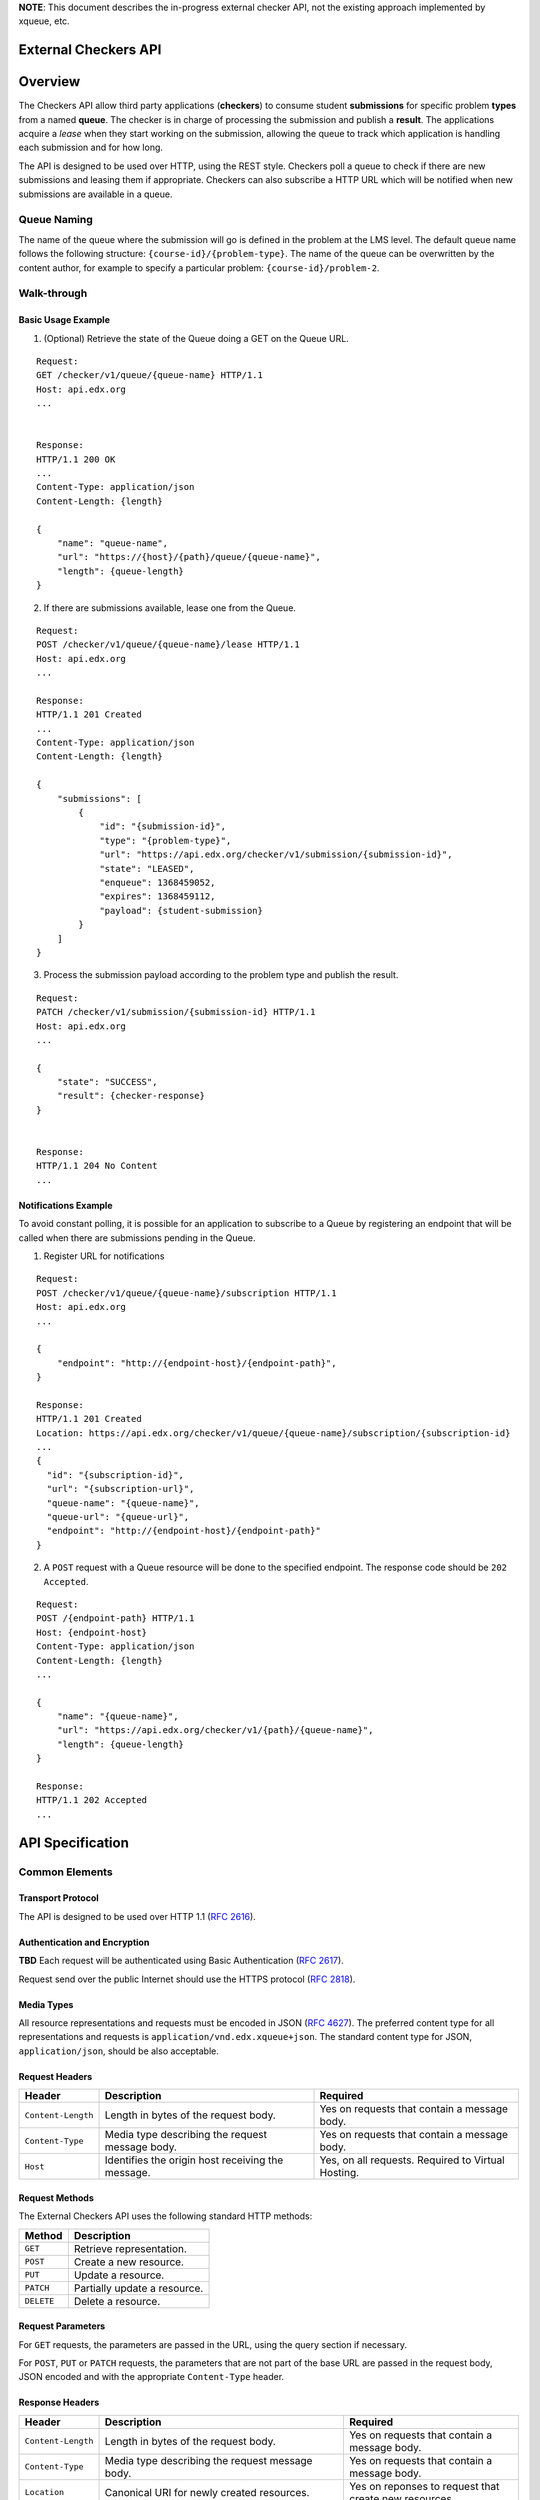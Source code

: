 **NOTE**: This document describes the in-progress external checker API, not the existing approach implemented by xqueue, etc.

External Checkers API
=====================


Overview
========

The Checkers API allow third party applications (**checkers**) to consume
student **submissions** for specific problem **types** from a named **queue**.
The checker is in charge of processing the submission and publish a
**result**. The applications acquire a *lease* when they start working on
the submission, allowing the queue to track which application is
handling each submission and for how long.

The API is designed to be used over HTTP, using the REST style.
Checkers poll a queue to check if there are new submissions and leasing
them if appropriate. Checkers can also subscribe a HTTP URL which will
be notified when new submissions are available in a queue.


Queue Naming
------------

The name of the queue where the submission will go is defined in the
problem at the LMS level. The default queue name follows the following
structure: ``{course-id}/{problem-type}``. The name of the queue can be
overwritten by the content author, for example to specify a particular
problem: ``{course-id}/problem-2``.


Walk-through
------------


Basic Usage Example
~~~~~~~~~~~~~~~~~~~


1. (Optional) Retrieve the state of the Queue doing a GET on the Queue URL.

::

    Request:
    GET /checker/v1/queue/{queue-name} HTTP/1.1
    Host: api.edx.org
    ...
    
    
    Response:
    HTTP/1.1 200 OK
    ...
    Content-Type: application/json
    Content-Length: {length}
    
    {
        "name": "queue-name",
        "url": "https://{host}/{path}/queue/{queue-name}",
        "length": {queue-length}
    }


2. If there are submissions available, lease one from the Queue.

::

    Request:
    POST /checker/v1/queue/{queue-name}/lease HTTP/1.1
    Host: api.edx.org
    ...
    
    Response:
    HTTP/1.1 201 Created
    ...
    Content-Type: application/json
    Content-Length: {length}
    
    {
        "submissions": [
            {
                "id": "{submission-id}",
                "type": "{problem-type}",
                "url": "https://api.edx.org/checker/v1/submission/{submission-id}",
                "state": "LEASED",
                "enqueue": 1368459052,
                "expires": 1368459112,
                "payload": {student-submission}
            }
        ]
    }


3. Process the submission payload according to the problem type and
   publish the result.

::

    Request:
    PATCH /checker/v1/submission/{submission-id} HTTP/1.1
    Host: api.edx.org
    ...
    
    {
        "state": "SUCCESS",
        "result": {checker-response} 
    }
    
    
    Response:
    HTTP/1.1 204 No Content
    ...





Notifications Example
~~~~~~~~~~~~~~~~~~~~~

To avoid constant polling, it is possible for an application to
subscribe to a Queue by registering an endpoint that will be called
when there are submissions pending in the Queue.


1. Register URL for notifications

::

    Request:
    POST /checker/v1/queue/{queue-name}/subscription HTTP/1.1
    Host: api.edx.org
    ...
     
    {
        "endpoint": "http://{endpoint-host}/{endpoint-path}",
    }
    
    Response:
    HTTP/1.1 201 Created
    Location: https://api.edx.org/checker/v1/queue/{queue-name}/subscription/{subscription-id}
    ...
    {
      "id": "{subscription-id}",
      "url": "{subscription-url}",
      "queue-name": "{queue-name}",
      "queue-url": "{queue-url}",
      "endpoint": "http://{endpoint-host}/{endpoint-path}"
    }


2. A ``POST`` request with a Queue resource will be done to the
   specified endpoint. The response code should be ``202 Accepted``.

::

    Request:
    POST /{endpoint-path} HTTP/1.1
    Host: {endpoint-host}
    Content-Type: application/json
    Content-Length: {length}
    ...
    
    {
        "name": "{queue-name}",
        "url": "https://api.edx.org/checker/v1/{path}/{queue-name}",
        "length": {queue-length}
    }
    
    Response:
    HTTP/1.1 202 Accepted
    ...


API Specification
=================


Common Elements
---------------


Transport Protocol
~~~~~~~~~~~~~~~~~~

The API is designed to be used over HTTP 1.1 (`RFC 2616`_).


Authentication and Encryption
~~~~~~~~~~~~~~~~~~~~~~~~~~~~~

**TBD** Each request will be authenticated using Basic Authentication
(`RFC 2617`_).

Request send over the public Internet should use the HTTPS protocol
(`RFC 2818`_).


Media Types
~~~~~~~~~~~

All resource representations and requests must be encoded in JSON
(`RFC 4627`_). The preferred content type for all representations and
requests is ``application/vnd.edx.xqueue+json``. The standard content
type for JSON, ``application/json``, should be also acceptable.


Request Headers
~~~~~~~~~~~~~~~

+--------------------+---------------------------------------------------+----------------------------------------------------+
| Header             | Description                                       | Required                                           |
+====================+===================================================+====================================================+
| ``Content-Length`` | Length in bytes of the request body.              | Yes on requests that contain a message body.       |
+--------------------+---------------------------------------------------+----------------------------------------------------+
| ``Content-Type``   | Media type describing the request message body.   | Yes on requests that contain a message body.       |
+--------------------+---------------------------------------------------+----------------------------------------------------+
| ``Host``           | Identifies the origin host receiving the message. | Yes, on all requests. Required to Virtual Hosting. |
+--------------------+---------------------------------------------------+----------------------------------------------------+


Request Methods
~~~~~~~~~~~~~~~

The External Checkers API uses the following standard HTTP methods:

+------------+------------------------------+
| Method     | Description                  |
+============+==============================+
| ``GET``    | Retrieve representation.     |
+------------+------------------------------+
| ``POST``   | Create a new resource.       |
+------------+------------------------------+
| ``PUT``    | Update a resource.           |
+------------+------------------------------+
| ``PATCH``  | Partially update a resource. |
+------------+------------------------------+
| ``DELETE`` | Delete a resource.           |
+------------+------------------------------+


Request Parameters
~~~~~~~~~~~~~~~~~~

For ``GET`` requests, the parameters are passed in the URL, using the
query section if necessary.

For ``POST``, ``PUT`` or ``PATCH`` requests, the parameters that are not
part of the base URL are passed in the request body, JSON encoded and
with the appropriate ``Content-Type`` header.


Response Headers
~~~~~~~~~~~~~~~~

+--------------------+-------------------------------------------------------------------------------------------------+------------------------------------------------------------------+
| Header             | Description                                                                                     | Required                                                         |
+====================+=================================================================================================+==================================================================+
| ``Content-Length`` | Length in bytes of the request body.                                                            | Yes on requests that contain a message body.                     |
+--------------------+-------------------------------------------------------------------------------------------------+------------------------------------------------------------------+
| ``Content-Type``   | Media type describing the request message body.                                                 | Yes on requests that contain a message body.                     |
+--------------------+-------------------------------------------------------------------------------------------------+------------------------------------------------------------------+
| ``Location``       | Canonical URI for newly created resources.                                                      | Yes on reponses to request that create new resources.            |
+--------------------+-------------------------------------------------------------------------------------------------+------------------------------------------------------------------+
| ``Rety-After``     | Can be used with a 503 response to indicate how long the service is expected to be unavailable. | Yes on  503 responses to indicate that the server is overloaded. |
+--------------------+-------------------------------------------------------------------------------------------------+------------------------------------------------------------------+


Response Codes
~~~~~~~~~~~~~~

+-----------------------------+-----------------------------------------------------------------------------------------------------------------------+
| HTTP Status                 | Description                                                                                                           |
+=============================+=======================================================================================================================+
| ``200 OK``                  | The request has succeeded. The information returned with the response is dependent on the method used in the request. |
+-----------------------------+-----------------------------------------------------------------------------------------------------------------------+
| ``201 Created``             | The request has been fulfilled and resulted in a new resource being created.                                          | 
+-----------------------------+-----------------------------------------------------------------------------------------------------------------------+
| ``202 Accepted``            | The request has been accepted for processing, but the processing has not been completed.                              |
+-----------------------------+-----------------------------------------------------------------------------------------------------------------------+
| ``204 No Content``          | The server has fulfilled the request but does not need to return a body.                                              |
+-----------------------------+-----------------------------------------------------------------------------------------------------------------------+
| ``400 Bad Request``         | The request is malformed or is missing required fields.                                                               |
+-----------------------------+-----------------------------------------------------------------------------------------------------------------------+
| ``409 Conflict``            | The request could not be completed due to a conflict with the current state of the resource.                          |
+-----------------------------+-----------------------------------------------------------------------------------------------------------------------+
| ``503 Service Unavailable`` | The server is unable to handle the request due overload or maintenance.                                               |
+-----------------------------+-----------------------------------------------------------------------------------------------------------------------+


Errors
~~~~~~

In the event of an error, the appropriate status code will be returned
with a body containing more information.


API Reference
=============

For all the URL paths below assume a host (e.g. ``http://api.edx.org``)
and prefix path (e.g. ``/checker/v1/``).

For example:

``GET /submission/{id} HTTP/1.1``

should be interpreted as:

``GET /checker/v1/submission/{id} HTTP/1.1``



Queue
-----

A resource that represents a queue created to contain the submissions
from students to a particular problem or problem type. The queues are
created automatically when they are defined in the course content. The
state of the queue can be checked at any time.


Representation
~~~~~~~~~~~~~~

::

    {
        name: <String>,
        url: <String>,
        length: <Number>
    }

+------------+--------+----------------------------------------------+--------+----------+
| Property   | Type   | Description                                  | Access | Optional |
+============+========+==============================================+========+==========+
| ``name``   | String | Name of the Queue                            | Read   | No       |
+------------+--------+----------------------------------------------+--------+----------+
| ``url``    | String | URL for the Queue                            | Read   | No       |
+------------+--------+----------------------------------------------+--------+----------+
| ``length`` | Number | Number of submissions available on the Queue | Read   | No       |
+------------+--------+----------------------------------------------+--------+----------+


Methods
~~~~~~~

+-----------+------------------------------+-----------------------------------------------+
| Actions   | HTTP Request                 | Description                                   |
+===========+==============================+===============================================+
| ``get``   | ``GET /queue/{name}``        | Get Information about a Queue.                | 
+-----------+------------------------------+-----------------------------------------------+
| ``lease`` | ``POST /queue/{name}/lease`` | Lease one or more submissions from the Queue. |
+-----------+------------------------------+-----------------------------------------------+


``get`` method
``````````````

The get method is use to retrieve the status of a queue, listing the
number of submissions available to lease by the checker application.


parameters
++++++++++

+----------------+---------+--------------------+----------+
| Parameter      | Type    | Description        | Required |
+================+=========+====================+==========+
| ``name``       | String  | Name of the Queue. | Yes      |
+----------------+---------+--------------------+----------+


response
++++++++

If successful, the method returns a Queue representation in the
response body.


``lease`` method
````````````````

The lease method is used to lease one or many submissions for
processing. The checker application can optionally specify the lease
time and the number of submissions to lease. The response is a list of
leased submissions, which can be equal or less than the number of
leases requested.


parameters
++++++++++

+-------------+--------+-----------------------------------+----------+-------------------+
| Parameter   | Type   | Description                       | Required | Default           |
+=============+========+===================================+==========+===================+
| ``name``    | String | Name of the Queue.                | Yes      |                   |
+-------------+--------+-----------------------------------+----------+-------------------+
| ``seconds`` | Number | Duration of the Lease in seconds. | No       | *Queue dependent* |
+-------------+--------+-----------------------------------+----------+-------------------+
| ``count``   | Number | Number of Submissions to Lease.   | No       | 1                 |
+-------------+--------+-----------------------------------+----------+-------------------+


response
++++++++

If successful, the method returns in the response body a JSON object
with a single key named ``submissions``. The value of the key is a list
of Submission representations.

Returns code ``204 No Content`` if there are no submissions available.


Submission
----------

A resource representing a single submission or attempt from a student
to answer a problem. Initially, the submission contains a payload with
the student data. After being evaluated by the checker, the submission
is updated to include the result of the evaluation.

The structure of the payload and the result are determined by the
problem type. Each problem type should define how the payload should
be decoded and interpreted, and how the result should be formatted.


Representation
~~~~~~~~~~~~~~

::

    {
        id: <String>
        type: <String>
        url: <String>
        state: <String>
        enqueued: <Number>
        expires: <Number>
        payload: type-specific
        result:  type-specific
    }

+--------------+----------+-------------------------------------------------------------------------+------------+----------+
| Property     | Type     | Description                                                             | Access     | Optional |
+==============+==========+=========================================================================+============+==========+
| ``id``       | String   | Unique identifier for the Submission.                                   | Read       | No       | 
+--------------+----------+-------------------------------------------------------------------------+------------+----------+
| ``type``     | String   | The Problem Type. Case insensitive.                                     | Read       | No       |
+--------------+----------+-------------------------------------------------------------------------+------------+----------+
| ``url``      | String   | URL for the Submission.                                                 | Read       | No       |
+--------------+----------+-------------------------------------------------------------------------+------------+----------+
| ``state``    | String   | ``PENDING`` \| ``LEASED`` \| ``SUCCESS`` \| ``ERROR`` \| ``EXPIRED``    | Read-Write | No       |
+--------------+----------+-------------------------------------------------------------------------+------------+----------+
| ``enqueued`` | Number   | Unix Time Timestamp when the submission was queued.                     | Read       | No       |
+--------------+----------+-------------------------------------------------------------------------+------------+----------+
| ``expires``  | Number   | Unix Time Timestamp when the lease will expire.                         | Read-Write | Yes      |
+--------------+----------+-------------------------------------------------------------------------+------------+----------+
| ``payload``  | Variable | Dependend on the problem type.                                          | Read       | No       |
+--------------+----------+-------------------------------------------------------------------------+------------+----------+
| ``result``   | Variable | Dependend on the problem type.                                          | Read-Write | Yes      |
+--------------+----------+-------------------------------------------------------------------------+------------+----------+


Methods

~~~~~~~

+------------+------------------------------------+-----------------------------+
| Actions    | HTTP Request                       | Description                 |
+============+====================================+=============================+
| ``get``    | ``GET /submission/{id}``           | Get the Submission          |
+------------+------------------------------------+-----------------------------+
| ``update`` | ``PATCH (*PUT*) /submission/{id}`` | Post result or Update Lease |
+------------+------------------------------------+-----------------------------+


``get`` method
``````````````


parameters
++++++++++

+-----------+--------+----------------------+----------+
| Parameter | Type   | Description          | Required |
+===========+========+======================+==========+
| ``id``    | String | ID of the Submission | Yes      |
+-----------+--------+----------------------+----------+



response
++++++++

If successful, the method returns a Submission representation in the
response body.


``update`` method
`````````````````

The update method is used to post the result of the submission or to
update the lease time in case more time is required. The preferred
HTTP method is PATCH, but PUT is also supported. When PATCH is used
the submission representation can be partial, meaning that only the
fields that are going to be updated need to be present.

To post the result, update the ``state`` and ``result`` fields of the
Submission representation. The only possible values for the state
field are "SUCCESS" and "ERROR". No more updates are allowed after the
first one. Both fields must be present.

To update the lease, update the ``expiration`` field of the submission.
More updates are allowed after the first one.


parameters
++++++++++

+----------------+--------+--------------------------------+----------+----------------+
| Parameter      | Type   | Description                    | Required | Comment        |
+================+========+================================+==========+================+
| ``id``         | String | Name of the Queue              | Yes      |                |
+----------------+--------+--------------------------------+----------+----------------+
| ``submission`` | Object | Representation of a Submission | No       | Can be partial |
+----------------+--------+--------------------------------+----------+----------------+



response
++++++++

If successful, the method returns in a ``204 No Content`` status with no
response body.

If the request is malformed, or if one of the submission state or
result fields are missing, ``400 Bad Request`` error will be returned.

If the submission is already in a final state (SUCCESS or ERROR) and
has a result, a ``409 Conflict`` error will be returned.


Subscription
------------

A resource representing a subscription for notifications between a
queue and an endpoint.


Representation
~~~~~~~~~~~~~~

::

    {
      id: <String>,
      url: <String>,
      queue-name: <String>,
      queue-url: <String>,
      endpoint: <String>
    }


+----------------+--------+--------------------------------------------------------------------+------------+----------+
| Property       | Type   | Description                                                        | Access     | Optional |
+================+========+====================================================================+============+==========+
| ``id``         | String | Unique identifier for the Submission                               | Read       | No       |
+----------------+--------+--------------------------------------------------------------------+------------+----------+
| ``url``        | String | URL for the Submission                                             | Read       | No       |
+----------------+--------+--------------------------------------------------------------------+------------+----------+
| ``queue-name`` | String | ``READY`` \| ``LEASED`` \| ``SUCCESS`` \| ``ERROR`` \| ``EXPIRED`` | Read       | No       |
+----------------+--------+--------------------------------------------------------------------+------------+----------+
| ``queue-url``  | String | Timestamp in Unix Time when the submission was queued              | Read       | No       |
+----------------+--------+--------------------------------------------------------------------+------------+----------+
| ``endpoint``   | String | Timestamp in Unix Time when the lease will expire                  | Read-Write | No       |
+----------------+--------+--------------------------------------------------------------------+------------+----------+


Methods
~~~~~~~

+---------------+---------------------------------------------------+-----------------------------------+
| Actions       | HTTP Request                                      | Description                       | 
+===============+===================================================+===================================+
| ``subscribe`` | ``POST /queue/{name}/subscription``               | Subscribe to queue notifications. |
+---------------+---------------------------------------------------+-----------------------------------+
| ``get``       | ``GET /queue/{name}/subscription/{id}``           | Get subscription info.            |
+---------------+---------------------------------------------------+-----------------------------------+
| ``list``      | ``GET /queue/{name}/subscription``                | List all subscriptions.           |
+---------------+---------------------------------------------------+-----------------------------------+
| ``update``    | ``PATCH (*PUT*) /queue/{name}/subscription/{id}`` | Update subscription.              |
+---------------+---------------------------------------------------+-----------------------------------+
| ``delete``    | ``DELETE /queue/{name}/subscription/{id}``        | Delete subscription.              |
+---------------+---------------------------------------------------+-----------------------------------+


subscribe method
````````````````

Subscribe an endpoint to the specified queue. The endpoint will
receive periodic ``POST`` requests with the representation of the Queue.
The endpoint should reply with code ``204 Accepted`` if the notification
is valid.

The first notification after a subscription will have the ``length``
field set to zero. The reply to the first notification should be valid
for the subscription to be confirmed, otherwise it will be deleted.

If too many notifications are replied with an invalid code, and there
are no submissions being leased from the queue, the subscription will
be deleted and application will have to create a new one. A good
practice is to have application create a new subscription on startup.


parameters
++++++++++

+-----------+--------+-------------------+----------+
| Parameter | Type   | Description       | Required |
+===========+========+===================+==========+
| name      | String | Name of the Queue | Yes      |
+-----------+--------+-------------------+----------+



response
++++++++

If successful, the method returns a Subscription representation in the
response body. If a subscription to the same endpoint already exists,
a new one is created replacing the old one.


Problem Types
=============


CodeResponse
------------

CodeResponse problem response types, take one input from the student,
either a text string (usually source code), or a file. Both the
``payload`` and the ``result`` are JSON objects with the properties
described below.


Payload
~~~~~~~

::

    {
      student: <String>,
      problem: <String>,
    }

+-------------+--------+--------------------------------------------------------------------------------------------------------------------------------------------------------------------+
| Property    | Type   | Description                                                                                                                                                        |
+=============+========+====================================================================================================================================================================+
| ``student`` | String | The student payload. A Base64 encoded string. Contains student's answer to the problem.                                                                            |
+-------------+--------+--------------------------------------------------------------------------------------------------------------------------------------------------------------------+
| ``problem`` | String | The problem payload. A string configured in the problem content that can contain any arbitrary value required by the instructor for checking the specific problem. |
+-------------+--------+--------------------------------------------------------------------------------------------------------------------------------------------------------------------+


Result
~~~~~~

::

    {
      correct: <Boolean>,
      score: <Number>,
      msg: <String>
    }

+-------------+---------+---------------------------------------------------------------------------------------------------------------------------------------------------------------+
| Property    | Type    | Description                                                                                                                                                   |
+=============+=========+===============================================================================================================================================================+
| ``correct`` | Boolean | Can the student answer be considered as correct or not.                                                                                                       |
+-------------+---------+---------------------------------------------------------------------------------------------------------------------------------------------------------------+
| ``score``   | Number  | A numeric value assigned to the answer. For partial credit, ``correct`` property must be ``true``. Values between 0.0 and 1.0 are encoraged but not required. |
+-------------+---------+---------------------------------------------------------------------------------------------------------------------------------------------------------------+
| ``msg``     | String  | An html string that will be shown to the student.                                                                                                             |
+-------------+---------+---------------------------------------------------------------------------------------------------------------------------------------------------------------+


Example
~~~~~~~

The Submission:

::

    Request:
    POST /checker/v1/queue/problem1.1/lease HTTP/1.1
    Host: api.edx.org
    ...
    
    Response:
    HTTP/1.1 201 Created
    ...
    Content-Type: application/json
    Content-Length: {length}
     
    {
        "submissions": [
            {
                "id": "AB1233",
                "type": "coderesponse",
                "url": "https://api.edx.org/checker/v1/submission/AB1233",
                "state": "LEASED",
                "enqueue": 1368459052,
                "expires": 1368459112,
                "payload": {
                    "student": "aGVsbG8gd29ybGQK",
                    "problem": "answer=\'hello world\'"
                }
            }
        ]
    }


The result:

::

    Request:
    PATCH /checker/v1/submission/AB1233 HTTP/1.1
    Host: api.edx.org
    ...
     
    {
        "state": "SUCCESS",
        "result": {
            "correct": true,
            "score": 1.0,
            "msg": "<p>Great! You got the right answer!</p>"
        
        } 
    }
    
     
    Response:
    HTTP/1.1 204 No Content
    ...


.. _RFC 4627: http://tools.ietf.org/html/rfc4627
.. _RFC 2617: http://www.ietf.org/rfc/rfc2617.txt
.. _RFC 2818: http://www.ietf.org/rfc/rfc2818.txt
.. _RFC 2616: http://tools.ietf.org/html/rfc2616

